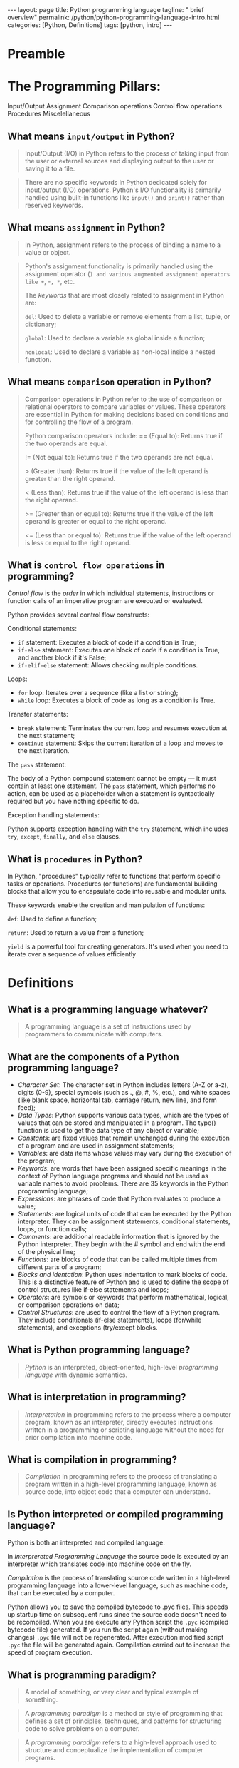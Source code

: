 #+BEGIN_EXPORT html
---
layout: page
title: Python programming language
tagline: " brief overview"
permalink: /python/python-programming-language-intro.html
categories: [Python, Definitions]
tags: [python, intro]
---
#+END_EXPORT

#+STARTUP: showall indent
#+OPTIONS: tags:nil num:nil \n:nil @:t ::t |:t ^:{} _:{} *:t eval:noexport
#+TOC: headlines 2

* Preamble

* The Programming Pillars:

Input/Output
Assignment
Comparison operations
Control flow operations
Procedures
Miscelellaneous

** What means =input/output= in Python?

#+begin_quote
Input/Output (I/O) in Python refers to the process of taking input
from the user or external sources and displaying output to the user or
saving it to a file.
#+end_quote

#+begin_quote
There are no specific keywords in Python dedicated solely for
input/output (I/O) operations. Python's I/O functionality is primarily
handled using built-in functions like ~input()~ and ~print()~ rather
than reserved keywords.
#+end_quote

** What means =assignment= in Python?

#+begin_quote
In Python, assignment refers to the process of binding a name to a
value or object.
#+end_quote

#+begin_quote
Python's assignment functionality is primarily handled using the
assignment operator (=) and various augmented assignment operators
like +=, -=, *=, etc.

The /keywords/ that are most closely related to assignment in Python
are:

~del~: Used to delete a variable or remove elements from a list,
tuple, or dictionary;

~global~: Used to declare a variable as global inside a function;

~nonlocal~: Used to declare a variable as non-local inside a nested
function.
#+end_quote

** What means =comparison= operation in Python?

#+begin_quote
Comparison operations in Python refer to the use of comparison or
relational operators to compare variables or values. These operators
are essential in Python for making decisions based on conditions and
for controlling the flow of a program.

Python comparison operators include:
== (Equal to): Returns true if the two operands are equal.

!= (Not equal to): Returns true if the two operands are not equal.

> (Greater than): Returns true if the value of the left operand is
greater than the right operand.

< (Less than): Returns true if the value of the left operand is less
than the right operand.

>= (Greater than or equal to): Returns true if the value of the left
operand is greater or equal to the right operand.

<= (Less than or equal to): Returns true if the value of the left
operand is less or equal to the right operand.
#+end_quote

** What is =control flow operations= in programming? 

/Control flow/ is the /order/ in which individual statements,
instructions or function calls of an imperative program are executed
or evaluated.

Python provides several control flow constructs:

Conditional statements:

- ~if~ statement: Executes a block of code if a condition is True;
- ~if-else~ statement: Executes one block of code if a condition is
  True, and another block if it's False;
- ~if-elif-else~ statement: Allows checking multiple conditions.

Loops:

- ~for~ loop: Iterates over a sequence (like a list or string);
- ~while~ loop: Executes a block of code as long as a condition is
  True.

Transfer statements:

- ~break~ statement: Terminates the current loop and resumes execution
  at the next statement;
- ~continue~ statement: Skips the current iteration of a loop and
  moves to the next iteration.

The ~pass~ statement:

The body of a Python compound statement cannot be empty — it must
contain at least one statement. The ~pass~ statement, which performs
no action, can be used as a placeholder when a statement is
syntactically required but you have nothing specific to do.

Exception handling statements:

Python supports exception handling with the ~try~ statement, which
includes ~try~, ~except~, ~finally~, and ~else~ clauses.

** What is =procedures= in Python?

In Python, "procedures" typically refer to functions that perform
specific tasks or operations. Procedures (or functions)
are fundamental building blocks that allow you to encapsulate code
into reusable and modular units.

These keywords enable the creation and manipulation of functions:

~def~: Used to define a function;

~return~: Used to return a value from a function;

~yield~ Is a powerful tool for creating generators. It's used when you
need to iterate over a sequence of values efficiently

* Definitions

** What is a programming language whatever?

#+begin_quote
A programming language is a set of instructions used by programmers to
communicate with computers.
#+end_quote

** What are the components of a Python programming language?

- /Character Set/: The character set in Python includes letters (A-Z or
  a-z), digits (0-9), special symbols (such as ., @, #, %, etc.), and
  white spaces (like blank space, horizontal tab, carriage return, new
  line, and form feed);
- /Data Types/: Python supports various data types, which are the types
  of values that can be stored and manipulated in a program. The
  type() function is used to get the data type of any object or
  variable;
- /Constants/: are fixed values that remain unchanged during the
  execution of a program and are used in assignment statements;
- /Variables/: are data items whose values may vary during the
  execution of the program;
- /Keywords/: are words that have been assigned specific meanings in
  the context of Python language programs and should not be used as
  variable names to avoid problems. There are 35 keywords in the
  Python programming language;
- /Expressions/: are phrases of code that Python evaluates to produce
  a value;
- /Statements/: are logical units of code that can be executed by the
  Python interpreter. They can be assignment statements, conditional
  statements, loops, or function calls;
- /Comments/: are additional readable information that is ignored by the
  Python interpreter. They begin with the # symbol and end with the
  end of the physical line;
- /Functions/: are blocks of code that can be called multiple times from
  different parts of a program;
- /Blocks and identation/: Python uses indentation to mark blocks of
  code. This is a distinctive feature of Python and is used to define
  the scope of control structures like if-else statements and loops;
- /Operators/: are symbols or keywords that perform mathematical,
  logical, or comparison operations on data;
- /Control Structures/: are used to control the flow of a Python
  program. They include conditionals (if-else statements), loops
  (for/while statements), and exceptions (try/except blocks.
  

** What is Python programming language?

#+begin_quote
/Python/ is an interpreted, object-oriented, high-level /programming
language/ with dynamic semantics.
#+end_quote

** What is interpretation in programming?

#+begin_quote
/Interpretation/ in programming refers to the process where a computer
program, known as an interpreter, directly executes instructions
written in a programming or scripting language without the need for
prior compilation into machine code.
#+end_quote

** What is compilation in programming?

#+begin_quote
/Compilation/ in programming refers to the process of translating a
program written in a high-level programming language, known as source
code, into object code that a computer can understand.
#+end_quote

** Is Python interpreted or compiled programming language?

Python is both an interpreted and compiled language.

In /Interprereted Programming Language/ the source code is executed by
an interpreter which translates code into machine code on the fly.

/Compilation/ is the process of translating source code written in a
high-level programming language into a lower-level language, such as
machine code, that can be executed by a computer.

Python allows you to save the compiled bytecode to .pyc files. This
speeds up startup time on subsequent runs since the source code
doesn't need to be recompiled. When you are execute any Python script
the =.pyc= (compiled bytecode file) generated. If you run the script
again (without making changes) =.pyc= file will not be
regenerated. After execution modified script =.pyc= the file will be
generated again. Compilation carried out to increase the speed of
program execution.

** What is programming paradigm?

#+begin_quote
A model of something, or very clear and typical example of something.
#+end_quote

#+begin_quote
A /programming paradigm/ is a method or style of programming that
defines a set of principles, techniques, and patterns for structuring
code to solve problems on a computer.
#+end_quote

#+begin_quote
A /programming paradigm/ refers to a high-level approach used to
structure and conceptualize the implementation of computer programs.
#+end_quote


** What is object-oriented programming language?

#+begin_quote
/Object-oriented programming (OOP)/ is a programming paradigm based on
the concept of objects, which can contain data (attributes or
properties) and code (methods).
#+end_quote

** What is high-level programming language?

#+begin_quote
A /high-level programming language/ (HLL) is a programming language
that is designed to be easier for humans to read, write, and
understand, while still being able to be executed by a computer
#+end_quote

#+begin_quote
In /High-Level programming language/ it may use natural language
elements, be easier to use, or may automate significant areas of
computing systems, making the process of developing a program simpler
and more understandable.
#+end_quote

** What is General-Purpose language?

#+begin_quote
Python is /General-Purpose language/. It means that you can use Python
in various domains including: Web applications, Big data applications,
Testing, Automation, Data science, machine learning, and AI, Desktop
software, Mobile apps etc.
#+end_quote

** What is Python Interpreter?


** The Python interpreter

It is a computer program that converts high-level Python program
statements into machine code. The Python interpreter is usually
installed as ‘/usr/local/bin/python3.11’ on those machines where it is
available; The interpreter operates somewhat like the Unix shell: when
called with standard input connected to a tty device, it reads and
executes commands interactively.

This** Keywords

/Python keywords/ are reserved words in the Python programming
language that have special meanings and purposes. These keywords
cannot be used as variable names, function names, or any other
identifiers within Python code.

False      await      else       import     pass
None       break      except     in         raise
True       class      finally    is         return
and        continue   for        lambda     try
as         def        from       nonlocal   while
assert     del        global     not        with
async      elif       if         or         yield

** Keywords categorization by their usage

| Control flow |                                                    |
|--------------+----------------------------------------------------|
| if           | Conditional execution                              |
| elif         | Allows checking multiple conditions                |
| else         | Else condition                                     |
| for          | Looping over sequences                             |
| while        | Looping with a condition                           |
| break        | Exit the loop                                      |
| continue     | Skip the rest iteration and continue with the next |
| pass         | Do nothing statement                               |
| return       | Return a value from function                       |
| yield        | Return a generator                                 |
| try          | Start of exception handling                        |
| except       | Catch an exception                                 |
| finally      | Execute code even if exception occurred            |
| raise        | Raise an exception                                 |


* Questions
** Is Python compiled language?
** Is Python interpreted language?
* Data model
** Objects, values and types

/Objects/ are Python’s abstraction for data.  All data in a Python
program is represented by objects or by relations between objects.

Every object has an identity, a type and a value.

*** Object identity

Object identity refers to the unique integer value that identifies an
object. This identity is unique during the lifetime of the object and
remains constant throughout its lifetime. It can be thought of as the
object's address in memory.

~is~ operator compares the identity of two objects; the ~id()~
function returns an integer representing its identity.

#+begin_src python :results output
  a = 10
  b = 15
  print(id(a))
  print(id(b))
#+end_src

#+RESULTS:
: 10861480
: 10861640

#+begin_src python :results output
  a = [1, 2, 3]
  b = a
  c = [1, 2, 3]
  print(a is b)
  print(a is c)
  print(a == c)
#+end_src

#+RESULTS:
: True
: False
: True

Use ~is~ to check if two variables reference the same object;
Use == to check if two variables have the same value.

*** An object's type and value

An object’s type determines the operations that the object supports
and also defines the possible values for objects of that type.
~type()~ function returns an object’s type. Like its identity, an
object’s ‘type’ is also unchangeable.

#+begin_src python :results output
  x = 5
  print(type(x))
#+end_src

#+RESULTS:
: <class 'int'>

The ‘value’ of some objects can change. Objects whose value can change
are said to be /mutable/; objects whose value is unchangeable once
they are created are called /immutable/. Numbers, strings and tuples
are /immutable/, while dictionaries and lists are /mutable/.

* Notes                                                            :noexport:


A *programming paradigm* is a method or style of programming that
defines a set of principles, techniques, and patterns for structuring
code to solve problems on a computer. Programming paradigms can be
classified into different categories, such as: Imperative
paradigm. Declarative paradigm. Object-oriented paradigm.

#+begin_quote
In *object-oriented* programming language a programming paradigm based
on the concept of "objects", which may contain data, in the form of
fields, often known as attributes; and code, in the form of
procedures, often known as methods. For example, a person is an object
which has certain properties such as height, gender, age, etc.
#+end_quote


